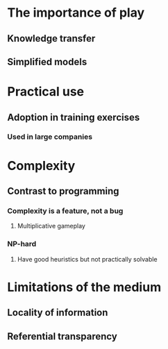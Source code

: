* The importance of play
** Knowledge transfer
** Simplified models
* Practical use
** Adoption in training exercises
*** Used in large companies
* Complexity
** Contrast to programming
*** Complexity is a feature, not a bug
**** Multiplicative gameplay
*** NP-hard
**** Have good heuristics but not practically solvable
* Limitations of the medium
** Locality of information
** Referential transparency
